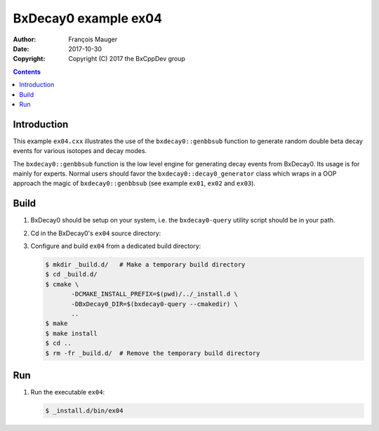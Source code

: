 ================================
BxDecay0 example ex04
================================

:author: François Mauger
:date: 2017-10-30
:copyright: Copyright (C) 2017 the BxCppDev group

.. contents::

Introduction
============

This    example   ``ex04.cxx``    illustrates   the    use   of    the
``bxdecay0::genbbsub`` function  to generate random double  beta decay
events for various isotopes and decay modes.

The  ``bxdecay0::genbbsub``  function  is  the low  level  engine  for
generating decay  events from  BxDecay0. Its usage  is for  mainly for
experts. Normal users  should favor the ``bxdecay0::decay0_generator``
class   which    wraps   in    a   OOP    approach   the    magic   of
``bxdecay0::genbbsub`` (see example ``ex01``, ``ex02`` and ``ex03``).

Build
=====

#. BxDecay0 should be setup on your system, i.e. the ``bxdecay0-query`` utility script
   should be in your path.
#. Cd in the BxDecay0's ``ex04`` source directory:
#. Configure and build ``ex04`` from a dedicated build directory:

   .. code:: bash

      $ mkdir _build.d/   # Make a temporary build directory
      $ cd _build.d/
      $ cmake \
	     -DCMAKE_INSTALL_PREFIX=$(pwd)/../_install.d \
	     -DBxDecay0_DIR=$(bxdecay0-query --cmakedir) \
	     ..
      $ make
      $ make install
      $ cd ..
      $ rm -fr _build.d/  # Remove the temporary build directory


Run
===

#. Run the executable ``ex04``:

   .. code:: bash

      $ _install.d/bin/ex04


..
   The end.
